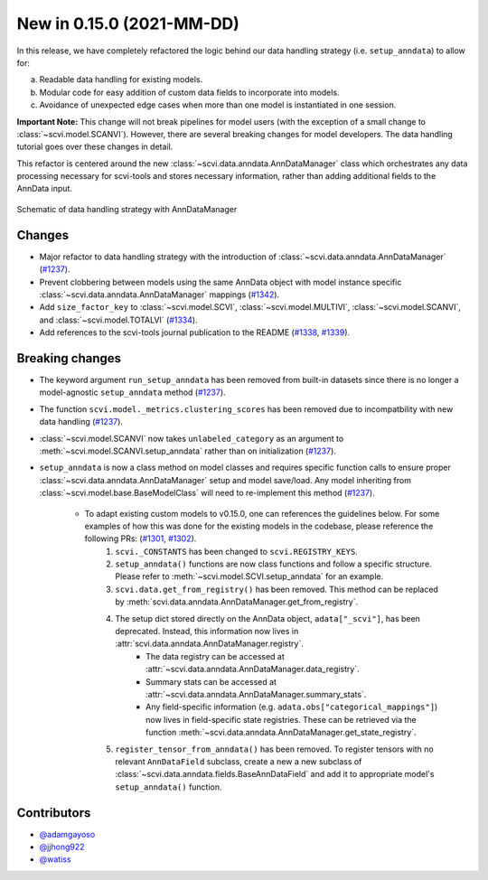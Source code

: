 New in 0.15.0 (2021-MM-DD)
--------------------------

In this release, we have completely refactored the logic behind our data handling strategy (i.e. ``setup_anndata``) to allow for: 

a. Readable data handling for existing models.
b. Modular code for easy addition of custom data fields to incorporate into models.
c. Avoidance of unexpected edge cases when more than one model is instantiated in one session.

**Important Note:** This change will not break pipelines for model users (with the exception of a small change to :class:`~scvi.model.SCANVI`).
However, there are several breaking changes for model developers. The data handling tutorial goes over these
changes in detail.

This refactor is centered around the new :class:`~scvi.data.anndata.AnnDataManager` class which orchestrates any data processing necessary
for scvi-tools and stores necessary information, rather than adding additional fields to the AnnData input.

.. figure:: figures/anndata_manager_schematic.svg
   :class: img-fluid
   :align: center
   :alt: Schematic of data handling strategy with AnnDataManager

   Schematic of data handling strategy with AnnDataManager

Changes
~~~~~~~
- Major refactor to data handling strategy with the introduction of :class:`~scvi.data.anndata.AnnDataManager` (`#1237`_).
- Prevent clobbering between models using the same AnnData object with model instance specific :class:`~scvi.data.anndata.AnnDataManager` mappings (`#1342`_).
- Add ``size_factor_key`` to :class:`~scvi.model.SCVI`, :class:`~scvi.model.MULTIVI`, :class:`~scvi.model.SCANVI`, and :class:`~scvi.model.TOTALVI` (`#1334`_).
- Add references to the scvi-tools journal publication to the README (`#1338`_, `#1339`_).

Breaking changes
~~~~~~~~~~~~~~~~
- The keyword argument ``run_setup_anndata`` has been removed from built-in datasets since there is no longer a model-agnostic ``setup_anndata`` method (`#1237`_).
- The function ``scvi.model._metrics.clustering_scores`` has been removed due to incompatbility with new data handling (`#1237`_).
- :class:`~scvi.model.SCANVI` now takes ``unlabeled_category`` as an argument to :meth:`~scvi.model.SCANVI.setup_anndata` rather than on initialization (`#1237`_).
- ``setup_anndata`` is now a class method on model classes and requires specific function calls to ensure proper :class:`~scvi.data.anndata.AnnDataManager` setup and model save/load.
  Any model inheriting from :class:`~scvi.model.base.BaseModelClass` will need to re-implement this method (`#1237`_).
    - To adapt existing custom models to v0.15.0, one can references the guidelines below. For some examples of how this was done for the existing models in the codebase, please reference the following PRs: (`#1301`_, `#1302`_).
        1. ``scvi._CONSTANTS`` has been changed to ``scvi.REGISTRY_KEYS``.
        2. ``setup_anndata()`` functions are now class functions and follow a specific structure. Please refer to :meth:`~scvi.model.SCVI.setup_anndata` for an example.
        3. ``scvi.data.get_from_registry()`` has been removed. This method can be replaced by :meth:`scvi.data.anndata.AnnDataManager.get_from_registry`.
        4. The setup dict stored directly on the AnnData object, ``adata["_scvi"]``, has been deprecated. Instead, this information now lives in :attr:`scvi.data.anndata.AnnDataManager.registry`.
            - The data registry can be accessed at :attr:`~scvi.data.anndata.AnnDataManager.data_registry`.
            - Summary stats can be accessed at :attr:`~scvi.data.anndata.AnnDataManager.summary_stats`.
            - Any field-specific information (e.g. ``adata.obs["categorical_mappings"]``) now lives in field-specific state registries. These can be retrieved via the function :meth:`~scvi.data.anndata.AnnDataManager.get_state_registry`.
        5. ``register_tensor_from_anndata()`` has been removed. To register tensors with no relevant ``AnnDataField`` subclass, create a new
           a new subclass of :class:`~scvi.data.anndata.fields.BaseAnnDataField` and add it to appropriate model's ``setup_anndata()`` function.

Contributors
~~~~~~~~~~~~
- `@adamgayoso`_
- `@jjhong922`_
- `@watiss`_

.. _`@adamgayoso`: https://github.com/adamgayoso
.. _`@jjhong922`: https://github.com/jjhong922
.. _`@watiss`: https://github.com/watiss

.. _`#1237`: https://github.com/YosefLab/scvi-tools/pull/1237
.. _`#1301`: https://github.com/YosefLab/scvi-tools/pull/1301
.. _`#1302`: https://github.com/YosefLab/scvi-tools/pull/1302
.. _`#1334`: https://github.com/YosefLab/scvi-tools/pull/1334
.. _`#1338`: https://github.com/YosefLab/scvi-tools/pull/1338
.. _`#1339`: https://github.com/YosefLab/scvi-tools/pull/1339
.. _`#1342`: https://github.com/YosefLab/scvi-tools/pull/1342
